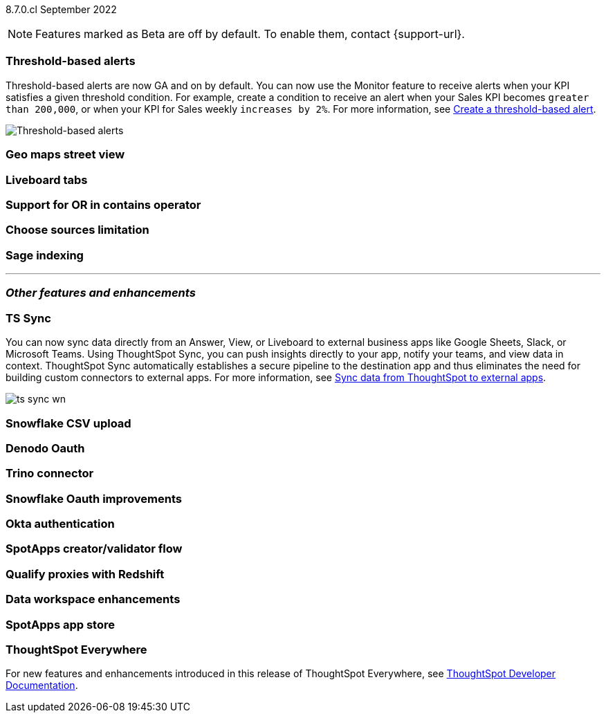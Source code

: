 ifndef::pendo-links[]
[label label-dep]#8.7.0.cl# September 2022
endif::[]
ifdef::pendo-links[]
[label label-dep-whats-new]#8.7.0.cl#
[month-year-whats-new]#September 2022#
endif::[]

ifndef::pendo-links[]
NOTE: Features marked as [.badge.badge-update]#Beta# are off by default. To enable them, contact {support-url}.
endif::[]
ifndef::free-trial-feature[]
ifdef::pendo-links[]
NOTE: Features marked as [.badge.badge-update-whats-new]#Beta# are off by default. To enable them, contact {support-url}.
endif::[]
endif::free-trial-feature[]
[#primary-8-7-0-cl]

[#8-7-0-cl-threshold-alerts]
[discrete]
=== Threshold-based alerts

// Naomi -- still waiting for confirmation

// check if you have a note about trying it out that is different in beta vs GA

Threshold-based alerts are now GA and on by default. You can now use the Monitor feature to receive alerts when your KPI satisfies a given threshold condition. For example, create a condition to receive an alert when your Sales KPI becomes `greater than 200,000`, or when your KPI for Sales weekly `increases by 2%`.
For more information,
ifndef::pendo-links[]
see xref:monitor.adoc#threshold-based-alert[Create a threshold-based alert].
endif::[]
ifdef::pendo-links[]
see xref:monitor.adoc#threshold-based-alert[Create a threshold-based alert,window=_blank].
endif::[]

image::monitor-threshold-alerts.gif[Threshold-based alerts]

////
[#8-7-0-cl-kpi]
[discrete]
=== KPI anomaly

// Naomi -- internal-only for 8.7.

// KPI explain changes planned to be beta release in 8.8.0.cl, KPI anomaly detection still POC

// still image

////

[#8-7-0-cl-geo-maps]
[discrete]
=== Geo maps street view

// Teresa

// still image or gif of zooming in (depending on how smooth it is)

[#8-7-0-cl-tabs]
[discrete]
=== Liveboard tabs

// Teresa

// gif

[#8-7-0-cl-or-contains]
[discrete]
=== Support for OR in contains operator

// Teresa -- need to look into this one. might not even need an image

[#8-7-0-cl-sources]
[discrete]
=== Choose sources limitation

// Teresa. no image

// THE FOLLOWING ARE NEEDS EVALUATION

////
[#8-7-0-cl-deprecate-list-pages]
[discrete]
=== Deprecate list pages

// Naomi -- deprecation planned for beta release in 8.10.cl
////

[#8-7-0-cl-sage-indexing]
[discrete]
=== Sage indexing

// Mark

'''
[#secondary-8-7-0-cl]
[discrete]
=== _Other features and enhancements_

[#8-7-0-cl-sync]
[discrete]
=== TS Sync

// Naomi

//  document as beta until mid-september when the flag is removed. no tile view or scheduling included in 8.7 release

You can now sync data directly from an Answer, View, or Liveboard to external business apps like Google Sheets, Slack, or Microsoft Teams. Using ThoughtSpot Sync, you can push insights directly to your app, notify your teams, and view data in context. ThoughtSpot Sync automatically establishes a secure pipeline to the destination app and thus eliminates the need for building custom connectors to external apps. For more information,
ifndef::pendo-links[]
see xref:thoughtspot-sync.adoc[Sync data from ThoughtSpot to external apps].
endif::[]
ifdef::pendo-links[]
see xref:thoughtspot-sync.adoc[Sync data from ThoughtSpot to external apps,window=_blank].
endif::[]

// gif or maybe 2 still images with an arrow (TS and then slack or google sheets)

image:ts-sync-wn.png[]

[#8-7-0-cl-snowflake-csv]
[discrete]
=== Snowflake CSV upload

// Mark

[#8-7-0-cl-denodo-oauth]
[discrete]
=== Denodo Oauth

// Mark

// no image

[#8-7-0-cl-trino]
[discrete]
=== Trino connector

// Mark

// no image

[#8-7-0-cl-snowflake-oauth]
[discrete]
=== Snowflake Oauth improvements

// Mark

// probably no image

[#8-7-0-cl-okta]
[discrete]
=== Okta authentication

// Teresa

// this is in beta and will need a beta tag

[#8-7-0-cl-spotapps-creator]
[discrete]
=== SpotApps creator/validator flow

// Teresa

// this is in question (PM and marketing need to discuss with sean z)

// just an image most likely

// THE FOLLOWING ARE NEEDS EVALUATION

[#8-7-0-cl-redshift-proxies]
[discrete]
=== Qualify proxies with Redshift

// Mark

// no image

[#8-7-0-cl-data-workspace]
[discrete]
=== Data workspace enhancements

// Teresa

// no image

////
[#8-7-0-cl-seekwell-zapier]
[discrete]
=== Seekwell: Zapier

// Naomi -- not a Seekwell destination, but you can trigger a Seekwell block to run from Zapier using the Seekwell API as a webhook

// ask mark if we want to add seekwell to our release notes now that we are bringing it into our stack. they have their own release schedule though

[#8-7-0-cl-seekwell-close]
[discrete]
=== Seekwell: Close

// Naomi

// already in seekwell docs, so even if we start adding notes for seekwell features, this probably doesn't need one
////

[#8-7-0-cl-spotapps-app-store]
[discrete]
=== SpotApps app store

// Teresa -- most likely internal but leaving in until confirmed

ifndef::free-trial-feature[]
[discrete]
=== ThoughtSpot Everywhere

For new features and enhancements introduced in this release of ThoughtSpot Everywhere, see https://developers.thoughtspot.com/docs/?pageid=whats-new[ThoughtSpot Developer Documentation^].
endif::[]